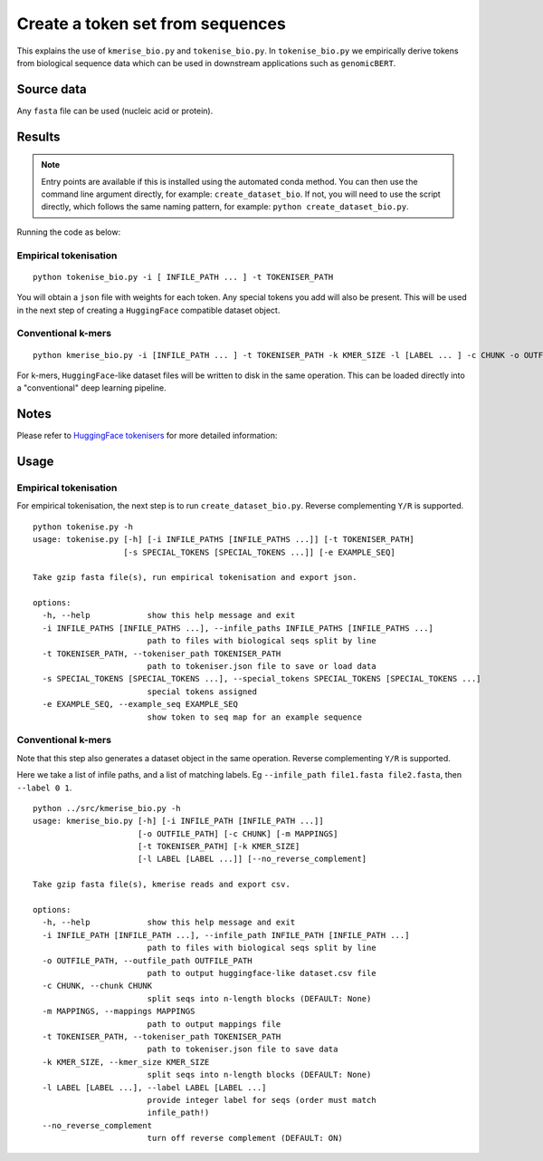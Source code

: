 Create a token set from sequences
=================================

This explains the use of ``kmerise_bio.py`` and ``tokenise_bio.py``. In ``tokenise_bio.py`` we empirically derive tokens from biological sequence data which can be used in downstream applications such as ``genomicBERT``.

Source data
-----------

Any ``fasta`` file can be used (nucleic acid or protein).

Results
-------

.. NOTE::

  Entry points are available if this is installed using the automated conda method. You can then use the command line argument directly, for example: ``create_dataset_bio``. If not, you will need to use the script directly, which follows the same naming pattern, for example: ``python create_dataset_bio.py``.

Running the code as below:

Empirical tokenisation
++++++++++++++++++++++

::

  python tokenise_bio.py -i [ INFILE_PATH ... ] -t TOKENISER_PATH

You will obtain a ``json`` file with weights for each token. Any special tokens you add will also be present. This will be used in the next step of creating a ``HuggingFace`` compatible dataset object.

Conventional k-mers
+++++++++++++++++++

::

  python kmerise_bio.py -i [INFILE_PATH ... ] -t TOKENISER_PATH -k KMER_SIZE -l [LABEL ... ] -c CHUNK -o OUTFILE_DIR

For k-mers, ``HuggingFace``-like dataset files will be written to disk in the same operation. This can be loaded directly into a "conventional" deep learning pipeline.


Notes
-----

Please refer to `HuggingFace tokenisers`_ for more detailed information:

.. _HuggingFace tokenisers: https://github.com/huggingface/tokenizers

Usage
-----

Empirical tokenisation
++++++++++++++++++++++

For empirical tokenisation, the next step is to run ``create_dataset_bio.py``. Reverse complementing ``Y/R`` is supported.

::

  python tokenise.py -h
  usage: tokenise.py [-h] [-i INFILE_PATHS [INFILE_PATHS ...]] [-t TOKENISER_PATH]
                     [-s SPECIAL_TOKENS [SPECIAL_TOKENS ...]] [-e EXAMPLE_SEQ]

  Take gzip fasta file(s), run empirical tokenisation and export json.

  options:
    -h, --help            show this help message and exit
    -i INFILE_PATHS [INFILE_PATHS ...], --infile_paths INFILE_PATHS [INFILE_PATHS ...]
                          path to files with biological seqs split by line
    -t TOKENISER_PATH, --tokeniser_path TOKENISER_PATH
                          path to tokeniser.json file to save or load data
    -s SPECIAL_TOKENS [SPECIAL_TOKENS ...], --special_tokens SPECIAL_TOKENS [SPECIAL_TOKENS ...]
                          special tokens assigned
    -e EXAMPLE_SEQ, --example_seq EXAMPLE_SEQ
                          show token to seq map for an example sequence

Conventional k-mers
+++++++++++++++++++

Note that this step also generates a dataset object in the same operation. Reverse complementing ``Y/R`` is supported.

Here we take a list of infile paths, and a list of matching labels. Eg ``--infile_path file1.fasta file2.fasta``, then ``--label 0 1``.

::

  python ../src/kmerise_bio.py -h
  usage: kmerise_bio.py [-h] [-i INFILE_PATH [INFILE_PATH ...]]
                        [-o OUTFILE_PATH] [-c CHUNK] [-m MAPPINGS]
                        [-t TOKENISER_PATH] [-k KMER_SIZE]
                        [-l LABEL [LABEL ...]] [--no_reverse_complement]

  Take gzip fasta file(s), kmerise reads and export csv.

  options:
    -h, --help            show this help message and exit
    -i INFILE_PATH [INFILE_PATH ...], --infile_path INFILE_PATH [INFILE_PATH ...]
                          path to files with biological seqs split by line
    -o OUTFILE_PATH, --outfile_path OUTFILE_PATH
                          path to output huggingface-like dataset.csv file
    -c CHUNK, --chunk CHUNK
                          split seqs into n-length blocks (DEFAULT: None)
    -m MAPPINGS, --mappings MAPPINGS
                          path to output mappings file
    -t TOKENISER_PATH, --tokeniser_path TOKENISER_PATH
                          path to tokeniser.json file to save data
    -k KMER_SIZE, --kmer_size KMER_SIZE
                          split seqs into n-length blocks (DEFAULT: None)
    -l LABEL [LABEL ...], --label LABEL [LABEL ...]
                          provide integer label for seqs (order must match
                          infile_path!)
    --no_reverse_complement
                          turn off reverse complement (DEFAULT: ON)
